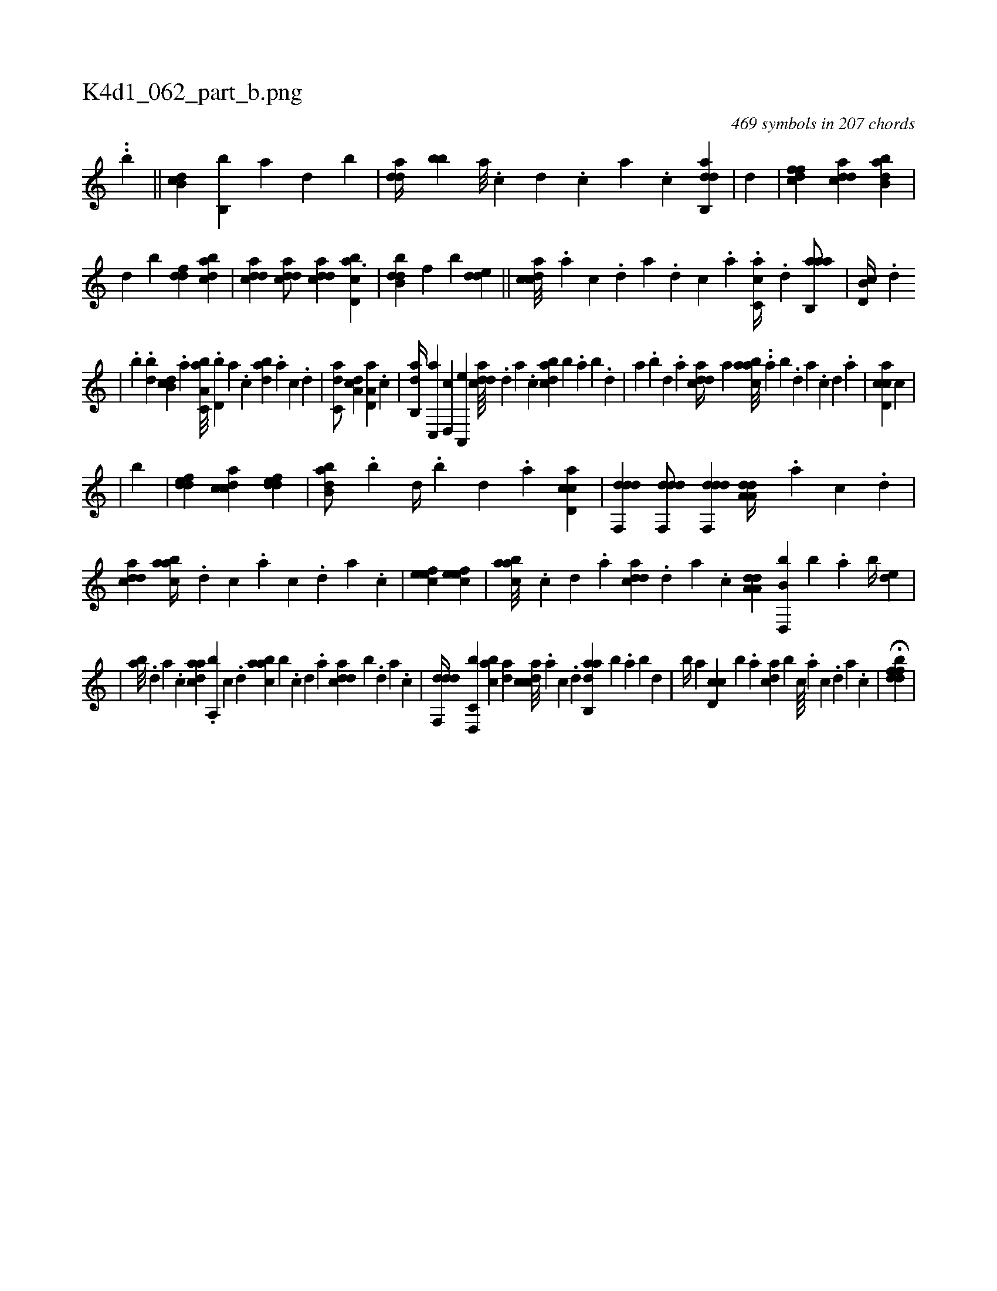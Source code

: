X:1
%
%%titleleft true
%%tabaddflags 0
%%tabrhstyle grid
%
T:K4d1_062_part_b.png
C:469 symbols in 207 chords
L:1/4
K:italiantab
%
..[,,,,,,b] ||\
	[db,c] [b,,b] [,a] [,,d] [,,b] |\
	[,dda//] [,bb] [a///] .[c] [d] .[c] [a] .[c] [dab,,d1] |\
	[,,,,,,d] |\
	[dffc1] [cdda] [abb,d] |\
	[,,,,,d] [,,,,,b] [ddf] [cbda] |\
	[cdda] [cdda/] [cdda] [cbd,a3/2] |\
	[dbb,d] [,,,,f] [,,,,b] [,dde] ||\
	[,cdca///] .[,a] [,c] .[,d] [a] .[,d] [,c] .[,a] .[,c,ca//] .[,d] [aab,,a/] |\
	[d,b,c//] .[,,d] 
%
|\
	.[,,,,b] .[,bd] [,db,c] .[,,a] [a,bc,a///] .[,d,b] [a] .[c] [dab] .[a] [c] .[d] |\
	[c,da/] [,da,c] [a,d,a] .[c] |\
	[,ab,,d//] [,c,,a] [,d,,c] [a,,,e] [cdda////] .[,d] [a] .[c] [dabc] [,,,b] .[,,a] [,,b] .[,,d] |\
	[,a] .[,,b] [,,d] .[,a] [cdda//] [,,a] [aabc///] ..[,,a] [,,b] .[,,d] [,a] .[,c] [,d] .[a] |\
	[cad,c] [,,,,,,c] |
%
|\
	[,,,,,,b] |\
	[,ddef1] [,cdca] [,ddef] |\
	[abb,d/] .[,b] [,d//] .[,b] [,d] .[a] [ccd,a1] |\
	[ddf,,d] [ddf,,d/] [ddf,,d] [da,a,d//] .[a] [c] .[d] |\
	[cdda1] [aabc//] .[,d] [,c] .[,a] [,c] .[,d] [a] .[,c] |\
	[,efec1] [,efec] |\
	[aabc///] .[,c] [,d] .[a] [cdda] .[,d] [a] .[c] [da,a,d] [b,d,,b] [,,b] .[,,a] [,,b//] [,,de] |
%
|\
	[,ab///] .[,,d] [,a] .[,c] [,daac] .[,a,,b] [,c] .[,d] [aabc] [,,,b] .[,c] [,d] .[a] [cdda] [,,b] .[,d] [a] .[c] |\
	[ddf,,d//] [c,d,,b] [acb] [,da] [,cdca///] .[,a] [,c] .[,d] [aab,,d] [,,,,,b] .[,,a] [,,b] [,,d] |\
	[,,b//] [,,a] [,d,cc] [,b] .[,,,a] [,,dca] [,,,b] [,c////] .[,a] [,c] .[,d] [,a] .[,c] |\
	H[fddbf] |
% number of items: 469


